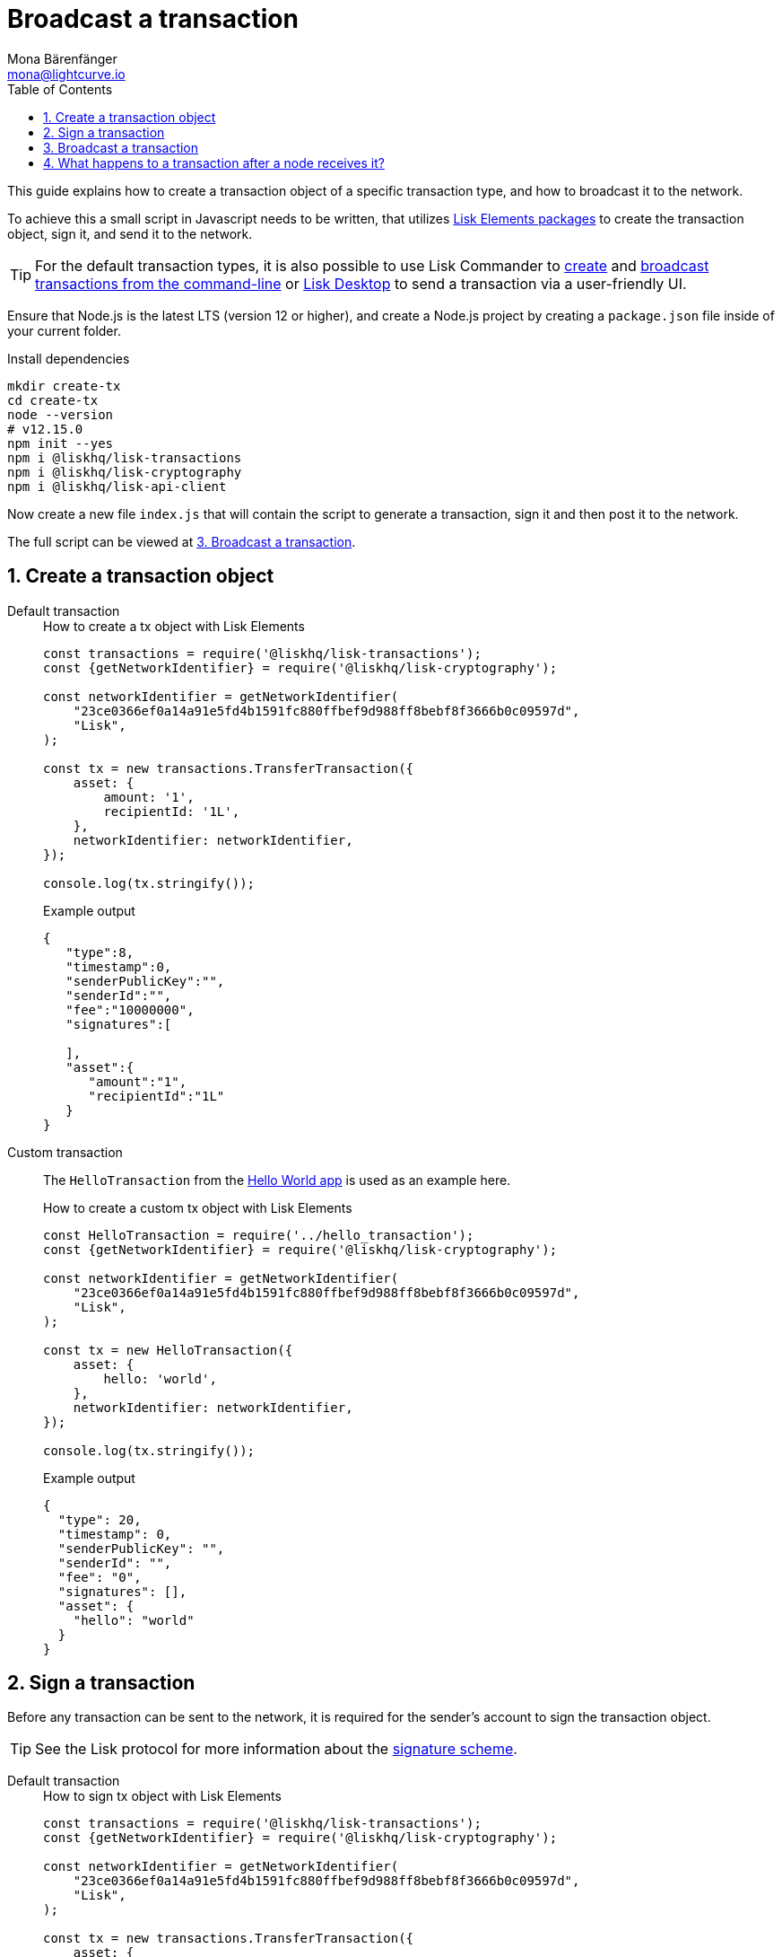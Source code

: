 = Broadcast a transaction
Mona Bärenfänger <mona@lightcurve.io>
:description: How to create, sign & broadcast a transaction object to the network, and how to validate the fee for a transaction.
:toc:
:sectnums:
:url_lisk_wallet: https://lisk.io/wallet

:url_api: references/api-specification.adoc
:url_guides_hello: guides/index.adoc#hello_world_app
:url_elements_packages: references/lisk-elements/index.adoc
:url_commander_commands_tx_create: references/lisk-commander/commands.adoc#create-tx
:url_commander_commands_tx_broadcast: references/lisk-commander/commands.adoc#broadcast-tx

:url_protocol_signature_scheme: ROOT::understand-blockchain/lisk-protocol/appendix.adoc#signature_scheme

This guide explains how to create a transaction object of a specific transaction type, and how to broadcast it to the network.

To achieve this a small script in Javascript needs to be written, that utilizes xref:{url_elements_packages}[Lisk Elements packages] to create the transaction object, sign it, and send it to the network.

TIP: For the default transaction types, it is also possible to use Lisk Commander to xref:{url_commander_commands_tx_create}[create] and xref:{url_commander_commands_tx_broadcast}[broadcast transactions from the command-line] or {url_lisk_wallet}[Lisk Desktop^] to send a transaction via a user-friendly UI.

Ensure that Node.js is the latest LTS (version 12 or higher), and create a Node.js project by creating a `package.json` file inside of your current folder.

.Install dependencies
[source,bash]
----
mkdir create-tx
cd create-tx
node --version
# v12.15.0
npm init --yes
npm i @liskhq/lisk-transactions
npm i @liskhq/lisk-cryptography
npm i @liskhq/lisk-api-client
----

Now create a new file `index.js` that will contain the script to generate a transaction, sign it and then post it to the network.

The full script can be viewed at <<post, 3. Broadcast a transaction>>.
[[create]]
== Create a transaction object

[tabs]
=====
Default transaction::
+
--
.How to create a tx object with Lisk Elements
[source,js]
----
const transactions = require('@liskhq/lisk-transactions');
const {getNetworkIdentifier} = require('@liskhq/lisk-cryptography');

const networkIdentifier = getNetworkIdentifier(
    "23ce0366ef0a14a91e5fd4b1591fc880ffbef9d988ff8bebf8f3666b0c09597d",
    "Lisk",
);

const tx = new transactions.TransferTransaction({
    asset: {
        amount: '1',
        recipientId: '1L',
    },
    networkIdentifier: networkIdentifier,
});

console.log(tx.stringify());
----

.Example output
[source,json]
----
{
   "type":8,
   "timestamp":0,
   "senderPublicKey":"",
   "senderId":"",
   "fee":"10000000",
   "signatures":[

   ],
   "asset":{
      "amount":"1",
      "recipientId":"1L"
   }
}
----
--
Custom transaction::
+
--
The `HelloTransaction` from the xref:{url_guides_hello}[Hello World app] is used as an example here.

.How to create a custom tx object with Lisk Elements
[source,js]
----
const HelloTransaction = require('../hello_transaction');
const {getNetworkIdentifier} = require('@liskhq/lisk-cryptography');

const networkIdentifier = getNetworkIdentifier(
    "23ce0366ef0a14a91e5fd4b1591fc880ffbef9d988ff8bebf8f3666b0c09597d",
    "Lisk",
);

const tx = new HelloTransaction({
    asset: {
        hello: 'world',
    },
    networkIdentifier: networkIdentifier,
});

console.log(tx.stringify());
----

.Example output
[source,json]
----
{
  "type": 20,
  "timestamp": 0,
  "senderPublicKey": "",
  "senderId": "",
  "fee": "0",
  "signatures": [],
  "asset": {
    "hello": "world"
  }
}
----
--
=====

[[sign]]
== Sign a transaction

Before any transaction can be sent to the network, it is required for the sender's account to sign the transaction object.

TIP: See the Lisk protocol for more information about the xref:{url_protocol_signature_scheme}[signature scheme].

[tabs]
=====
Default transaction::
+
--
.How to sign tx object with Lisk Elements
[source,js]
----
const transactions = require('@liskhq/lisk-transactions');
const {getNetworkIdentifier} = require('@liskhq/lisk-cryptography');

const networkIdentifier = getNetworkIdentifier(
    "23ce0366ef0a14a91e5fd4b1591fc880ffbef9d988ff8bebf8f3666b0c09597d",
    "Lisk",
);

const tx = new transactions.TransferTransaction({
    asset: {
        amount: '1',
        recipientId: '1L',
    },
    networkIdentifier: networkIdentifier,
});

tx.sign('creek own stem final gate scrub live shallow stage host concert they');

console.log(tx.stringify());
----

.Example output
[source,json]
----
{
   "id":"14444765956109766257",
   "type":8,
   "timestamp":0,
   "senderPublicKey":"5c554d43301786aec29a09b13b485176e81d1532347a351aeafe018c199fd7ca",
   "senderId":"11237980039345381032L",
   "fee":"10000000",
   "signature":"49d5824b9008b2005a554d984dedf8986b8bb54328dc5bf4c6a61fcdca6115a5ac0e17b5ec4c24bdaaae4f3be2cf808f514d2b74c506c6df9fcfcfad1caaa702",
   "signatures":[],
   "asset":{
      "amount":"1",
      "recipientId":"1L"
   }
}
----

--
Custom transaction::
+
--
The `HelloTransaction` from the xref:{url_guides_hello}[Hello World app] is used as an example here.

.How to sign a custom tx object with Lisk Elements
[source,js]
----
const HelloTransaction = require('../hello_transaction');
const {getNetworkIdentifier} = require('@liskhq/lisk-cryptography');

const networkIdentifier = getNetworkIdentifier(
    "23ce0366ef0a14a91e5fd4b1591fc880ffbef9d988ff8bebf8f3666b0c09597d",
    "Lisk",
);

const tx = new HelloTransaction({
    asset: {
        hello: 'world',
    },
    networkIdentifier: networkIdentifier,
});

tx.sign('wagon stock borrow episode laundry kitten salute link globe zero feed marble');

console.log(tx.stringify());
----

.Example output
[source,json]
----
{
  "id": "11559016465370069697",
  "type": 20,
  "timestamp": 0,
  "senderPublicKey": "c094ebee7ec0c50ebee32918655e089f6e1a604b83bcaa760293c61e0f18ab6f",
  "senderId": "16313739661670634666L",
  "fee": "0",
  "signature": "7524e854fe7da042606e4893e61e2515ec1956f70231422973fa9369d345eded998e5a9ba90902e51cb0ac8fdce88fca645fb44e7085fe7ed7f1b29499ae570c",
  "signatures": [],
  "asset": {
    "hello": "world"
  }
}
----
--
=====

[[post]]
== Broadcast a transaction

[tabs]
=====
Default transaction::
+
--
.How to create, sign and post a transaction
[source,js]
----
const transactions = require('@liskhq/lisk-transactions');
const {getNetworkIdentifier} = require('@liskhq/lisk-cryptography');
const { APIClient } = require('@liskhq/lisk-api-client');

// Constants
const API_BASEURL = 'http://localhost:4000'; <1>
const networkIdentifier = getNetworkIdentifier(
    "23ce0366ef0a14a91e5fd4b1591fc880ffbef9d988ff8bebf8f3666b0c09597d",
    "Lisk",
);

// Initialize
const api = new APIClient([API_BASEURL]);

const tx = new transactions.TransferTransaction({
    asset: {
        amount: '1',
        recipientId: '1L',
    },
    networkIdentifier: networkIdentifier,
});

tx.sign('creek own stem final gate scrub live shallow stage host concert they');

api.transactions.broadcast(tx.toJSON()).then(res => {
    console.log("++++++++++++++++ API Response +++++++++++++++++");
    console.log(res.data);
    console.log("++++++++++++++++ Transaction Payload +++++++++++++++++");
    console.log(tx.stringify());
    console.log("++++++++++++++++ End Script +++++++++++++++++");
}).catch(err => {
    console.log(JSON.stringify(err.errors, null, 2));
});
----

<1> `http://localhost:4000` will post the transaction to a node that runs locally (this is indicated by the url `http://localhost`), and is connected to the Devnet, (this is indicated by the port number `4000`).
Replace `http://localhost:4000` with the url of the node you want to broadcast the transaction to.

.Example output
[source,json]
----
++++++++++++++++ API Response +++++++++++++++++
{ message: 'Transaction(s) accepted' }
++++++++++++++++ Transaction Payload +++++++++++++++++
{
  "id": "14444765956109766257",
  "type": 8,
  "timestamp": 0,
  "senderPublicKey": "5c554d43301786aec29a09b13b485176e81d1532347a351aeafe018c199fd7ca",
  "senderId": "11237980039345381032L",
  "fee": "10000000",
  "signature": "49d5824b9008b2005a554d984dedf8986b8bb54328dc5bf4c6a61fcdca6115a5ac0e17b5ec4c24bdaaae4f3be2cf808f514d2b74c506c6df9fcfcfad1caaa702",
  "signatures": [],
  "asset": {
    "amount": "1",
    "recipientId": "1L"
  }
}
++++++++++++++++ End Script +++++++++++++++++
----
--
Custom Transaction::
+
--
The `HelloTransaction` from the xref:{url_guides_hello}[Hello World app] is used as an example here.

.How to create, sign and post a transaction
[source,js]
----
const HelloTransaction = require('./hello');
const {getNetworkIdentifier} = require('@liskhq/lisk-cryptography');
const { APIClient } = require('@liskhq/lisk-api-client');

// Constants
const API_BASEURL = 'http://localhost:4000';
const networkIdentifier = getNetworkIdentifier(
    "23ce0366ef0a14a91e5fd4b1591fc880ffbef9d988ff8bebf8f3666b0c09597d",
    "Lisk",
);

// Initialize
const api = new APIClient([API_BASEURL]);

const tx = new HelloTransaction({
    asset: {
        hello: 'world',
    },
    networkIdentifier: networkIdentifier,
});

tx.sign('wagon stock borrow episode laundry kitten salute link globe zero feed marble');

api.transactions.broadcast(tx.toJSON()).then(res => {
    console.log("++++++++++++++++ API Response +++++++++++++++++");
    console.log(res.data);
    console.log("++++++++++++++++ Transaction Payload +++++++++++++++++");
    console.log(tx.stringify());
    console.log("++++++++++++++++ End Script +++++++++++++++++");
}).catch(err => {
    console.log(JSON.stringify(err.errors, null, 2));
});
----

.Example output
[source,json]
----
++++++++++++++++ API Response +++++++++++++++++
{ message: 'Transaction(s) accepted' }
++++++++++++++++ Transaction Payload +++++++++++++++++
{
  "id": "2039423469691006779",
  "type": 20,
  "timestamp": 0,
  "senderPublicKey": "5c554d43301786aec29a09b13b485176e81d1532347a351aeafe018c199fd7ca",
  "senderId": "11237980039345381032L",
  "fee": "0",
  "signature": "532c3297451bc7f14fe7b80b38d55b4cc9527b1d13a6f353fa7f13b8af973e69d47f87d4108e5768e0a9e0e6a426de6ae0751005dd126f04fa34f97882bfc509",
  "signatures": [],
  "asset": {
    "hello": "world"
  }
}
++++++++++++++++ End Script +++++++++++++++++
----
--
=====

== What happens to a transaction after a node receives it?

The transaction will be **validated** by the node, and added to the transaction pool if it is valid.
To validate the transaction, it will execute the logic defined in the `validateAsset()` method.

The node will also **inform its peer nodes** about the new transaction, so in turn all of them will validate the transaction and add it to their transaction pool as well.
If the transaction is added to the transaction pool of a forging node, the transaction will be included in one of the next new blocks, if it is not included already by another forger.

**Once the transaction is included into a block, it becomes part of the blockchain.**

By including a transaction into a block, the node executes the logic defined in the `applyAsset()` method of the transaction.

**To ensure that the transaction is final, it is recommended to wait for at least 150 blocks.**

It is possible to verify the finality of a particular transaction via the xref:{url_api}[API]:

. GET `api/node/status` to receive the node status data.
It should contain a property `chainMaxHeightFinalized` which describes the highest block height of the network, that is already finalized.
. GET `api/transactions?id=<TRANSACTION_ID>` to receive the data of the transaction that you wish to check for finality.
Replace `<TRANSACTION_ID>` with the ID of the transaction.
The data should contain a property `height`, which indicates the block height at the time the transaction was included into the blockchain.
. The final step here is now to compare the two values. Hence the transaction is final, if `chainMaxHeightFinalized > height`.

NOTE: If a transaction is finalized, it becomes a permanent part of the blockchain and cannot be removed anymore.

